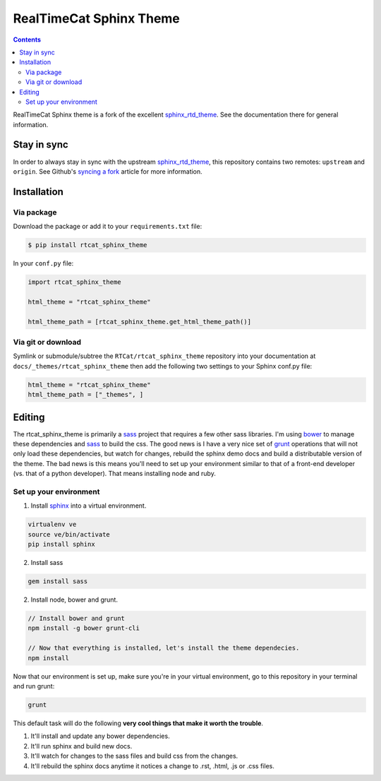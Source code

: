 .. _sphinx_rtd_theme: https://github.com/snide/sphinx_rtd_theme
.. _syncing a fork: https://help.github.com/articles/syncing-a-fork/
.. _bower: http://www.bower.io
.. _sphinx: http://www.sphinx-doc.org
.. _compass: http://www.compass-style.org
.. _sass: http://www.sass-lang.com
.. _wyrm: http://www.github.com/snide/wyrm/
.. _grunt: http://www.gruntjs.com
.. _node: http://www.nodejs.com
.. _demo: http://docs.readthedocs.org
.. _hidden: http://sphinx-doc.org/markup/toctree.html

************************
RealTimeCat Sphinx Theme
************************

.. contents:: 

RealTimeCat Sphinx theme is a fork of the excellent sphinx_rtd_theme_. See the documentation there for general information.

Stay in sync
============

In order to always stay in sync with the upstream sphinx_rtd_theme_, this repository contains two remotes: ``upstream`` and ``origin``.
See Github's `syncing a fork`_ article for more information.


Installation
============

Via package
-----------

Download the package or add it to your ``requirements.txt`` file:

.. code:: bash

    $ pip install rtcat_sphinx_theme

In your ``conf.py`` file:

.. code:: python

    import rtcat_sphinx_theme

    html_theme = "rtcat_sphinx_theme"

    html_theme_path = [rtcat_sphinx_theme.get_html_theme_path()]

Via git or download
-------------------

Symlink or submodule/subtree the ``RTCat/rtcat_sphinx_theme`` repository into your documentation at
``docs/_themes/rtcat_sphinx_theme`` then add the following two settings to your Sphinx
conf.py file:

.. code:: python

    html_theme = "rtcat_sphinx_theme"
    html_theme_path = ["_themes", ]

Editing
=======

The rtcat_sphinx_theme is primarily a sass_ project that requires a few other sass libraries. I'm
using bower_ to manage these dependencies and sass_ to build the css. The good news is
I have a very nice set of grunt_ operations that will not only load these dependencies, but watch
for changes, rebuild the sphinx demo docs and build a distributable version of the theme.
The bad news is this means you'll need to set up your environment similar to that
of a front-end developer (vs. that of a python developer). That means installing node and ruby.

Set up your environment
-----------------------

1. Install sphinx_ into a virtual environment.

.. code::

    virtualenv ve
    source ve/bin/activate
    pip install sphinx

2. Install sass

.. code::

    gem install sass

2. Install node, bower and grunt.

.. code::

    // Install bower and grunt
    npm install -g bower grunt-cli

    // Now that everything is installed, let's install the theme dependecies.
    npm install

Now that our environment is set up, make sure you're in your virtual environment, go to
this repository in your terminal and run grunt:

.. code::

    grunt

This default task will do the following **very cool things that make it worth the trouble**.

1. It'll install and update any bower dependencies.
2. It'll run sphinx and build new docs.
3. It'll watch for changes to the sass files and build css from the changes.
4. It'll rebuild the sphinx docs anytime it notices a change to .rst, .html, .js
   or .css files.
